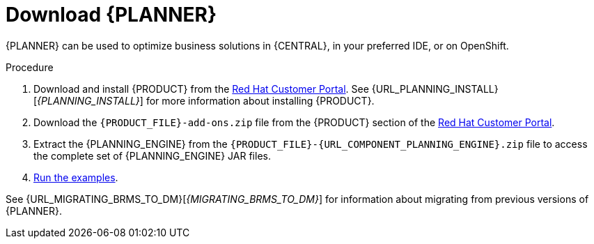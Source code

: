 [id='optimizer-download-proc']
= Download {PLANNER}

{PLANNER} can be used to optimize business solutions in {CENTRAL}, in your preferred IDE, or on OpenShift.

.Procedure
. Download and install {PRODUCT} from the https://access.redhat.com[Red Hat Customer Portal]. See {URL_PLANNING_INSTALL}[_{PLANNING_INSTALL}_] for more information about installing {PRODUCT}.
. Download the `{PRODUCT_FILE}-add-ons.zip` file from the {PRODUCT} section of the https://access.redhat.com/downloads[Red Hat Customer Portal].
. Extract the {PLANNING_ENGINE} from the `{PRODUCT_FILE}-{URL_COMPONENT_PLANNING_ENGINE}.zip` file to access the complete set of {PLANNING_ENGINE} JAR files.
. xref:optimizer-running-the-examples-proc[Run the examples].


See {URL_MIGRATING_BRMS_TO_DM}[_{MIGRATING_BRMS_TO_DM}_] for information about migrating from previous versions of {PLANNER}.
